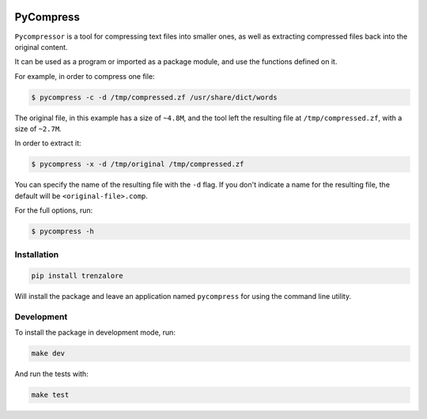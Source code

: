 .. image:: https://img.shields.io/travis/rmariano/compr.svg?style=flat-square
   :target: https://travis-ci.org/rmariano/compr
   :alt: CI Status

.. image:: https://readthedocs.org/projects/compr/badge/?version=latest&style=flat-square
   :target: http://compr.readthedocs.io/en/latest/?badge=latest
   :alt: Documentation Status

.. image:: https://codecov.io/gh/rmariano/compr/branch/master/graph/badge.svg
   :target: https://codecov.io/gh/rmariano/compr
   :alt: coverage


.. begin

PyCompress
==========

``Pycompressor`` is a tool for compressing text files into smaller ones, as
well as extracting compressed files back into the original content.

It can be used as a program or imported as a package module,
and use the functions defined on it.


For example, in order to compress one file:

.. code:: bash

    $ pycompress -c -d /tmp/compressed.zf /usr/share/dict/words

The original file, in this example has a size of ``~4.8M``, and the tool left
the resulting file at ``/tmp/compressed.zf``, with a size of ``~2.7M``.

In order to extract it:

.. code:: bash

    $ pycompress -x -d /tmp/original /tmp/compressed.zf

You can specify the name of the resulting file with the ``-d`` flag. If you
don't indicate a name for the resulting file, the default will be
``<original-file>.comp``.

For the full options, run:

.. code:: bash

    $ pycompress -h


Installation
^^^^^^^^^^^^

.. code:: bash

   pip install trenzalore


Will install the package and leave an application named ``pycompress`` for
using the command line utility.


Development
^^^^^^^^^^^

To install the package in development mode, run:

.. code:: bash

    make dev

And run the tests with:

.. code:: bash

    make test
